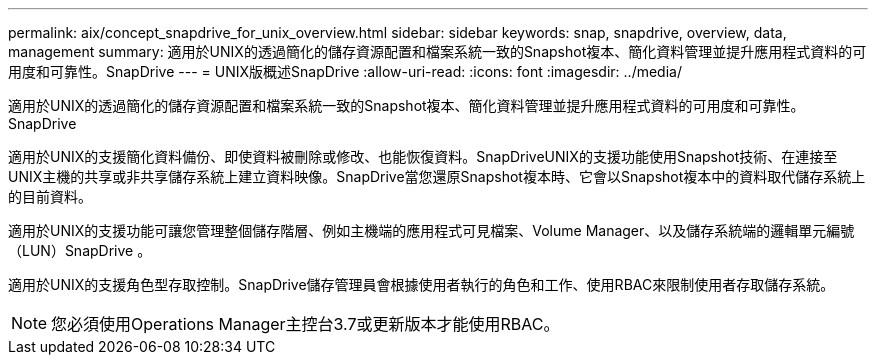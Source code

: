 ---
permalink: aix/concept_snapdrive_for_unix_overview.html 
sidebar: sidebar 
keywords: snap, snapdrive, overview, data, management 
summary: 適用於UNIX的透過簡化的儲存資源配置和檔案系統一致的Snapshot複本、簡化資料管理並提升應用程式資料的可用度和可靠性。SnapDrive 
---
= UNIX版概述SnapDrive
:allow-uri-read: 
:icons: font
:imagesdir: ../media/


[role="lead"]
適用於UNIX的透過簡化的儲存資源配置和檔案系統一致的Snapshot複本、簡化資料管理並提升應用程式資料的可用度和可靠性。SnapDrive

適用於UNIX的支援簡化資料備份、即使資料被刪除或修改、也能恢復資料。SnapDriveUNIX的支援功能使用Snapshot技術、在連接至UNIX主機的共享或非共享儲存系統上建立資料映像。SnapDrive當您還原Snapshot複本時、它會以Snapshot複本中的資料取代儲存系統上的目前資料。

適用於UNIX的支援功能可讓您管理整個儲存階層、例如主機端的應用程式可見檔案、Volume Manager、以及儲存系統端的邏輯單元編號（LUN）SnapDrive 。

適用於UNIX的支援角色型存取控制。SnapDrive儲存管理員會根據使用者執行的角色和工作、使用RBAC來限制使用者存取儲存系統。


NOTE: 您必須使用Operations Manager主控台3.7或更新版本才能使用RBAC。
